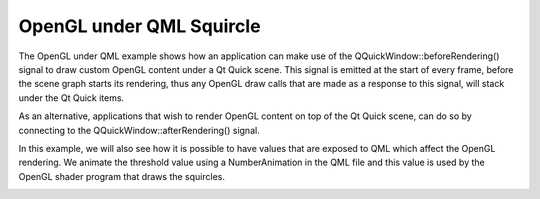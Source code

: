 OpenGL under QML Squircle
=========================

The OpenGL under QML example shows how an application can make use of the
QQuickWindow::beforeRendering() signal to draw custom OpenGL content under a Qt
Quick scene. This signal is emitted at the start of every frame, before the
scene graph starts its rendering, thus any OpenGL draw calls that are made as
a response to this signal, will stack under the Qt Quick items.

As an alternative, applications that wish to render OpenGL content on top of
the Qt Quick scene, can do so by connecting to the
QQuickWindow::afterRendering() signal.

In this example, we will also see how it is possible to have values that are
exposed to QML which affect the OpenGL rendering. We animate the threshold
value using a NumberAnimation in the QML file and this value is used by the
OpenGL shader program that draws the squircles.

.. image:: squircle.png
   :width: 400
   :alt: Squircle Screenshot
